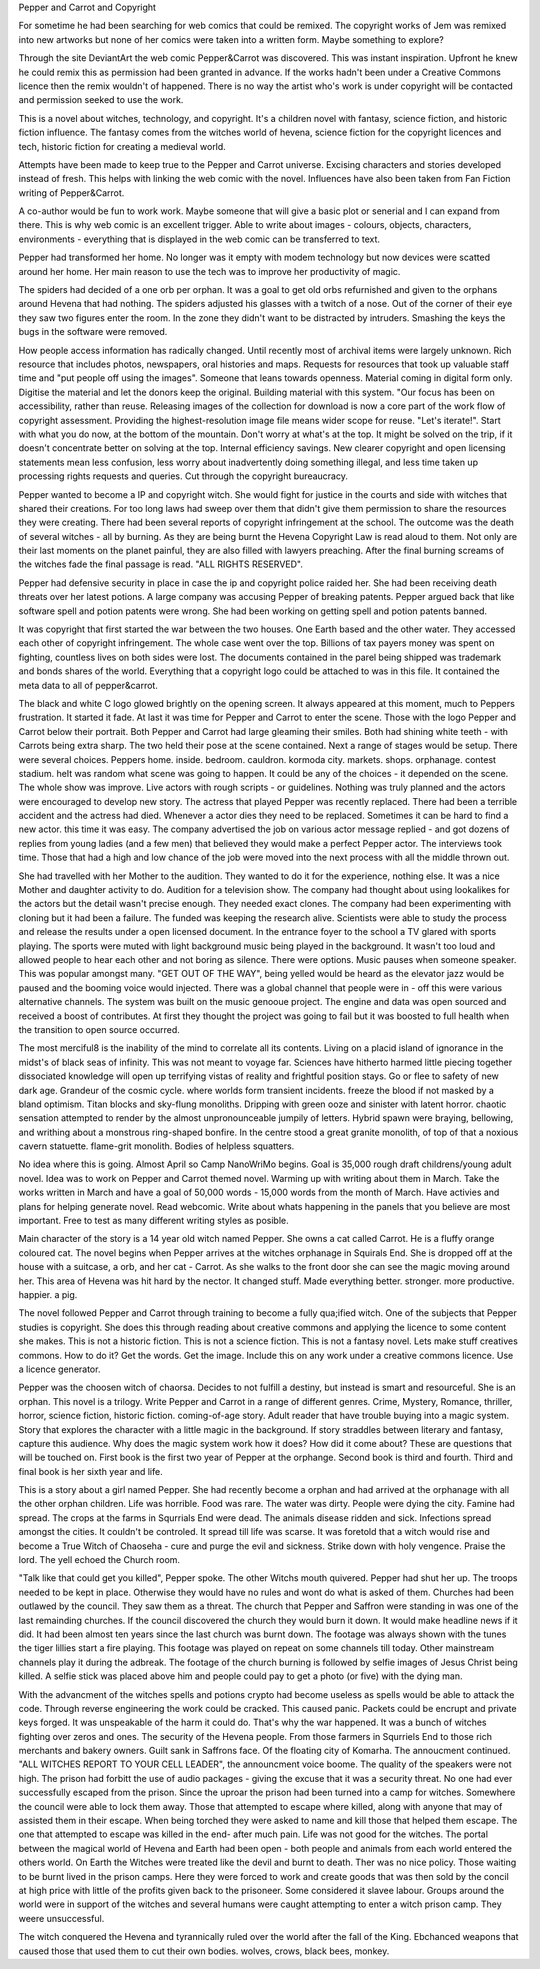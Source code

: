 Pepper and Carrot and Copyright

For sometime he had been searching for web comics that could be remixed. The 
copyright works of Jem was remixed into new artworks but none of her comics
were taken into a written form. Maybe something to explore? 

Through the site DeviantArt the web comic Pepper&Carrot was discovered. This 
was instant inspiration. Upfront he knew he could remix this as permission had
been granted in advance. If the works hadn't been under a Creative Commons 
licence then the remix wouldn't of happened. There is no way the artist who's
work is under copyright will be contacted and permission seeked to use the 
work.   

This is a novel about witches, technology, and copyright. It's a children
novel with fantasy, science fiction, and historic fiction influence.  The 
fantasy comes from the witches world of hevena, science fiction for the 
copyright licences  and tech, historic fiction for creating a medieval world. 

Attempts have been made to keep true to the Pepper and Carrot universe. 
Excising characters  and stories developed instead of fresh. This helps 
with linking the web comic  with the  novel. Influences have  also  been 
taken from Fan Fiction writing of Pepper&Carrot. 

A co-author would be fun to work work. Maybe  someone that will give a  basic
plot or  senerial and I  can expand  from there. This is why web comic is an
excellent trigger. Able to write about images - colours, objects, characters,
environments - everything that is displayed in the web comic  can be transferred
to text. 
 
Pepper had transformed her home. No longer was it empty with modem technology
but now devices were scatted around her home. Her main reason to use the 
tech was to improve her productivity of magic.

The spiders had decided of a one orb per orphan. It was a goal to get old orbs
refurnished and given to the orphans around Hevena that had nothing. 
The spiders adjusted his glasses with a twitch of  a nose. Out of the corner
of their eye they saw two figures enter the room. In the zone they didn't 
want to  be  distracted by intruders. Smashing the keys the bugs in the 
software  were removed. 

How people access information has radically changed. Until recently most of 
archival items were largely unknown. Rich resource that includes photos,
newspapers,  oral histories and maps. Requests for resources that took up 
valuable staff time and "put people off using the images". Someone that leans
towards openness. Material coming in digital form only. Digitise the material
and let the donors keep the original. Building material with this system.
"Our focus  has been on accessibility, rather than reuse. Releasing images of 
the collection for download is now a core part of the work flow of copyright 
assessment. Providing the  highest-resolution image file means wider scope 
for reuse. "Let's iterate!".
Start with what you  do now, at the bottom of the mountain. Don't worry at 
what's at the top. It might be solved on the trip, if it doesn't concentrate
better on solving at the top. 
Internal efficiency savings. New clearer copyright and open licensing  statements 
mean less confusion, less worry about inadvertently doing something illegal,
and less time taken up processing rights requests and queries. Cut through the
copyright bureaucracy. 

Pepper wanted to become a IP and copyright witch. She would fight for justice
in the courts and side with witches that shared their creations. For too long
laws had sweep over them that didn't give them permission to share the resources
they were creating. There had been several reports of copyright infringement
at the school. The outcome was the death of several witches - all by burning.
As they are being burnt the Hevena Copyright Law is read aloud to them. 
Not only are their last moments on the planet painful, they are also filled 
with lawyers preaching. After the final burning screams of the witches fade 
the final passage is read. "ALL RIGHTS RESERVED". 

Pepper had defensive security in place in case the ip and copyright police 
raided her. She had been receiving death threats over her latest potions. 
A large company was accusing Pepper of breaking patents. Pepper argued back
that like software spell and potion patents were wrong. She had been working
on getting spell and potion patents banned. 

It was copyright that first started the war between the two houses. One Earth
based and the other water. They accessed each other of copyright infringement.
The whole case  went over the top. Billions of tax payers money was spent on 
fighting, countless lives on both sides were lost. The documents contained in
the parel being shipped  was trademark and bonds  shares of the world. 
Everything that a copyright logo could be attached to was in this file. It 
contained the meta data to all of pepper&carrot. 

The black and white C logo glowed brightly on the opening screen. It always 
appeared at this moment, much to Peppers frustration. It started it fade. 
At last it was time for Pepper and Carrot to enter the scene. Those with 
the logo Pepper and Carrot below their portrait. Both Pepper and Carrot had
large gleaming their  smiles. Both had shining white teeth - with Carrots
being extra sharp. The two held their pose at the scene contained. Next a 
range of stages would be setup. There were several choices. Peppers home. 
inside. bedroom. cauldron. kormoda city. markets. shops. orphanage. 
contest stadium. heIt was random what scene was going to happen. It could
be any of the choices - it depended on the scene. The whole show was improve.
Live actors with rough scripts - or guidelines. Nothing was truly planned
and the  actors were encouraged to develop new story. 
The actress that played Pepper was recently replaced. There had been a terrible
accident and the actress had died. Whenever a actor dies they need to be  
replaced. Sometimes it can be hard to find a new actor. this time it was
easy. The company advertised the job on various actor message replied - and
got dozens of replies from young ladies  (and a few men) that believed they
would make a perfect Pepper actor. The interviews took time. Those that had
a high and low chance of the job were moved into the next process with all 
the middle thrown out.  

She had travelled with her Mother to the audition. They wanted to do it for the
experience, nothing else. It  was  a  nice Mother and daughter activity to do.
Audition for a television show. The company had thought about using lookalikes
for the actors but the  detail wasn't precise enough. They needed exact 
clones. The  company had been experimenting with cloning but it  had been
a failure. The funded was keeping the research alive. Scientists were able 
to study the process and release the results under a open licensed document.
In the entrance foyer to the school a TV glared with sports playing. The 
sports were muted with light background music being played in the background.
It wasn't too loud and allowed people to hear each other and not boring as 
silence. There were options. Music pauses when someone speaker. This was 
popular amongst many. "GET OUT OF THE WAY", being yelled would be heard as 
the elevator jazz would be paused and the booming voice would injected. 
There was a global channel that people were  in - off this were various
alternative channels. The system was built on the music genooue project. The
engine and data was open sourced and received a boost of contributes. 
At first they thought the project was going to fail but it was boosted to 
full health when the transition to open source occurred. 

The most merciful8 is the inability of the mind to correlate all its contents.
Living on a placid island of ignorance in the midst's of black seas of infinity.
This was not meant to voyage far. Sciences have hitherto harmed little
piecing together dissociated knowledge will open up terrifying vistas of 
reality and  frightful position stays. Go or flee to safety of new dark age.
Grandeur of the cosmic cycle. where worlds form transient incidents. freeze 
the blood if not masked by a bland optimism. Titan blocks and sky-flung 
monoliths. Dripping with green ooze and sinister with latent horror. 
chaotic sensation attempted to render by the almost unpronounceable jumpily of
letters. Hybrid spawn were braying, bellowing, and writhing about a 
monstrous ring-shaped bonfire. 
In the  centre stood a great granite monolith, of top of that a noxious cavern
statuette. flame-grit monolith. Bodies of helpless squatters. 

No idea where this is going. Almost April so Camp NanoWriMo begins. Goal is
35,000 rough draft childrens/young adult novel. Idea was to work on Pepper and Carrot
themed novel. Warming up with writing about them in March. Take the works 
written in March and have a goal of 50,000 words - 15,000 words from the 
month of March. Have activies and plans for helping generate novel. 
Read webcomic. Write about whats happening in the panels that you believe
are most important. Free to test as many different writing styles as posible.

Main character of the story is a 14 year old witch named Pepper. She owns a
cat called Carrot. He is a fluffy orange coloured cat. The novel begins when
Pepper arrives at the witches orphanage in Squirals End. She is dropped off at
the house with a suitcase,  a orb, and her cat - Carrot. As she walks to the 
front door she can see the magic moving around  her. This area of Hevena was
hit hard by the nector. It changed stuff. Made everything better. stronger. 
more productive. happier. a pig. 

The novel followed Pepper and Carrot through training to become
a fully qua;ified witch. One of the subjects that Pepper studies is 
copyright.
She does this through reading about creative commons and applying  the 
licence to some content she makes. 
This is not a historic fiction. This is not a science fiction. This is not 
a fantasy novel.  
Lets make stuff creatives commons. How to do it? Get the words. Get the image.
Include this on any work under a creative commons licence. Use a licence 
generator.  

Pepper  was  the choosen witch of chaorsa. Decides to not fulfill a destiny,
but instead is smart and resourceful. She is an orphan. This novel is a 
trilogy. 
Write Pepper and Carrot in a range of different genres. Crime, Mystery, 
Romance, thriller, horror, science fiction, historic fiction. 
coming-of-age story. Adult reader that have trouble buying into a magic system.
Story that explores the character with a little magic in the background.
If story straddles between literary and fantasy, capture this audience. 
Why does the magic system work how it does? How did it come about? 
These are questions that will be touched on. First book is the first two year
of Pepper at the orphange. Second book is third and fourth. Third and final
book is her sixth year and life.

This is a story about a girl named Pepper. She had recently become a orphan
and had arrived at the  orphanage with all the other orphan children. Life 
was horrible. Food was rare. The water was dirty. People were dying the 
city. Famine had spread. The crops at the farms in Squrrials End were dead. The 
animals disease ridden and sick. Infections spread amongst the cities. It 
couldn't be controled. It spread till life was scarse. It was foretold that
a witch would rise and become a True Witch of Chaoseha - cure and purge the
evil and sickness. Strike down with holy vengence. Praise the lord. The yell
echoed the Church room. 

"Talk like that could get you killed", Pepper spoke. 
The other Witchs mouth quivered. Pepper had shut her up. The troops needed to
be kept in place. Otherwise they would have no rules and wont do what is asked
of them. Churches had been outlawed by the council. They saw them as a threat.
The church that Pepper and Saffron were standing in was one of the last remainding
churches. If the council discovered the church they would burn it down. It 
would make headline news if it did. It had been almost ten years since the 
last church was burnt down. The footage was always shown with the tunes 
the tiger lillies start a fire playing. This footage was played on repeat 
on some channels till today. Other mainstream channels play it during the 
adbreak. The footage of the church burning is followed by selfie images of 
Jesus Christ being killed. A selfie stick was placed above him and people
could pay to get a photo (or five) with the dying man.  

With the advancment of the witches spells and potions crypto had become 
useless as spells would be able to attack the code. Through reverse
engineering the work could be cracked. This caused panic. Packets could be 
encrupt and private keys forged. It was unspeakable of the harm it could do.
That's why the war happened. It was a bunch of witches fighting over zeros 
and ones. The security of the Hevena people. From those farmers in Squrriels 
End to those rich merchants and bakery owners. Guilt sank in Saffrons 
face. Of the floating city of Komarha. The annoucment continued. 
"ALL WITCHES REPORT TO YOUR CELL LEADER", the announcment voice boome. The
quality of the speakers were not high. The prison had forbitt the use of 
audio packages - giving the excuse that it was a security threat. No one had
ever successfully escaped from the prison. Since the uproar the prison had
been turned into a camp for witches. Somewhere the council were able to lock
them away. Those that attempted to escape where killed, along with anyone 
that may of assisted them in their escape. When being torched they were 
asked to name and kill those that helped them escape. The one that attempted
to escape was killed in the end- after much pain. Life was not good for the 
witches. The portal between the magical world of Hevena and Earth had been 
open - both people and animals from each world entered the others world. 
On Earth the Witches were treated like the devil and burnt to death. Ther was
no nice policy. Those waiting to be burnt lived in the prison camps. Here they
were forced to work and create goods that was then sold by the concil at high
price with little of  the profits given back to the prisoneer. Some considered
it slavee labour. Groups around the world were in support of the witches and
several humans were caught attempting to enter a witch prison camp. They weere
unsuccessful. 

The witch conquered the Hevena and tyrannically ruled over the world after 
the fall of the King. Ebchanced weapons that caused those that used them to
cut their own bodies. 
wolves, crows, black bees, monkey. 
